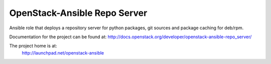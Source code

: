 =============================
OpenStack-Ansible Repo Server
=============================

Ansible role that deploys a repository server for python packages, git
sources and package caching for deb/rpm.

Documentation for the project can be found at:
`<http://docs.openstack.org/developer/openstack-ansible-repo_server/>`_

The project home is at:
  http://launchpad.net/openstack-ansible
